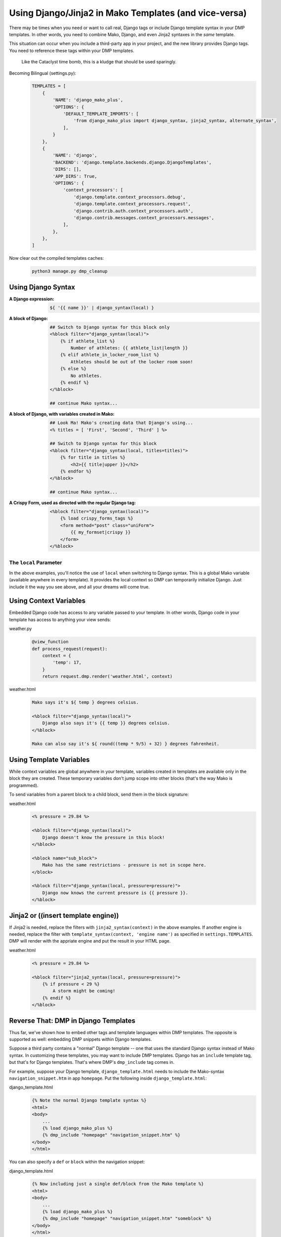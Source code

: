 Using Django/Jinja2 in Mako Templates (and vice-versa)
=============================================================


There may be times when you need or want to call real, Django tags or include Django template syntax in your DMP templates. In other words, you need to combine Mako, Django, and even Jinja2 syntaxes in the *same* template.

This situation can occur when you include a third-party app in your project, and the new library provides Django tags.  You need to reference these tags within your DMP templates.

    Like the Cataclyst time bomb, this is a kludge that should be used sparingly.

Becoming Bilingual (settings.py):
    .. code-block:: python

        TEMPLATES = [
            {
                'NAME': 'django_mako_plus',
                'OPTIONS': {
                    'DEFAULT_TEMPLATE_IMPORTS': [
                        'from django_mako_plus import django_syntax, jinja2_syntax, alternate_syntax',
                    ],
                }
            },
            {
                'NAME': 'django',
                'BACKEND': 'django.template.backends.django.DjangoTemplates',
                'DIRS': [],
                'APP_DIRS': True,
                'OPTIONS': {
                    'context_processors': [
                        'django.template.context_processors.debug',
                        'django.template.context_processors.request',
                        'django.contrib.auth.context_processors.auth',
                        'django.contrib.messages.context_processors.messages',
                    ],
                },
            },
        ]

Now clear out the compiled templates caches:
    .. code-block:: bash

        python3 manage.py dmp_cleanup

Using Django Syntax
------------------------

:A Django expression:
    .. code-block:: html+mako

        ${ '{{ name }}' | django_syntax(local) }

:A block of Django:
    .. code-block:: html+mako

        ## Switch to Django syntax for this block only
        <%block filter="django_syntax(local)">
            {% if athlete_list %}
                Number of athletes: {{ athlete_list|length }}
            {% elif athlete_in_locker_room_list %}
                Athletes should be out of the locker room soon!
            {% else %}
                No athletes.
            {% endif %}
        </%block>

        ## continue Mako syntax...


:A block of Django, with variables created in Mako:
    .. code-block:: html+mako

        ## Look Ma! Mako's creating data that Django's using...
        <% titles = [ 'First', 'Second', 'Third' ] %>

        ## Switch to Django syntax for this block
        <%block filter="django_syntax(local, titles=titles)">
            {% for title in titles %}
                <h2>{{ title|upper }}</h2>
            {% endfor %}
        </%block>

        ## continue Mako syntax...

:A Crispy Form, used as directed with the regular Django tag:
    .. code-block:: html+mako

        <%block filter="django_syntax(local)">
            {% load crispy_forms_tags %}
            <form method="post" class="uniForm">
                {{ my_formset|crispy }}
            </form>
        </%block>


The ``local`` Parameter
^^^^^^^^^^^^^^^^^^^^^^^^^^^^^

In the above examples, you'll notice the use of ``local`` when switching to Django syntax. This is a global Mako variable (available anywhere in every template). It provides the local context so DMP can temporarily initialize Django. Just include it the way you see above, and all your dreams will come true.


Using Context Variables
---------------------------------------

Embedded Django code has access to any variable passed to your template. In other words, Django code in your template has access to anything your view sends:

weather.py
    .. code-block:: python

        @view_function
        def process_request(request):
            context = {
                'temp': 17,
            }
            return request.dmp.render('weather.html', context)

weather.html
    .. code-block:: html+mako

        Mako says it's ${ temp } degrees celsius.

        <%block filter="django_syntax(local)">
            Django also says it's {{ temp }} degrees celsius.
        </%block>

        Mako can also say it's ${ round((temp * 9/5) + 32) } degrees fahrenheit.


Using Template Variables
---------------------------------

While context variables are global anywhere in your template, variables created in templates are available only in the block they are created. These temporary variables don't jump scope into other blocks (that's the way Mako is programmed).

To send variables from a parent block to a child block, send them in the block signature:

weather.html
    .. code-block:: html+mako

        <% pressure = 29.84 %>

        <%block filter="django_syntax(local)">
            Django doesn't know the pressure in this block!
        </%block>

        <%block name="sub_block">
            Mako has the same restrictions - pressure is not in scope here.
        </block>

        <%block filter="django_syntax(local, pressure=pressure)">
            Django now knows the current pressure is {{ pressure }}.
        </%block>


Jinja2 or ((insert template engine))
------------------------------------------------------------------------------

If Jinja2 is needed, replace the filters with ``jinja2_syntax(context)`` in the above examples. If another engine is needed, replace the filter with ``template_syntax(context, 'engine name')`` as specified in ``settings.TEMPLATES``. DMP will render with the appriate engine and put the result in your HTML page.

weather.html
    .. code-block:: text

        <% pressure = 29.84 %>

        <%block filter="jinja2_syntax(local, pressure=pressure)">
            {% if pressure < 29 %}
                A storm might be coming!
            {% endif %}
        </%block>


Reverse That: DMP in Django Templates
-------------------------------------------

Thus far, we've shown how to embed other tags and template languages within DMP templates.  The opposite is supported as well: embedding DMP snippets within Django templates.

Suppose a third party contains a "normal" Django template -- one that uses the standard Django syntax instead of Mako syntax. In customizing these templates, you may want to include DMP templates.  Django has an ``include`` template tag, but that's for Django templates.  That's where DMP's ``dmp_include`` tag comes in.

For example, suppose your Django template, ``django_template.html`` needs to include the Mako-syntax ``navigation_snippet.htm`` in app ``homepage``.  Put the following inside ``django_template.html``:

django_template.html
    .. code-block:: html+mako

        {% Note the normal Django template syntax %}
        <html>
        <body>
            ...
            {% load django_mako_plus %}
            {% dmp_include "homepage" "navigation_snippet.htm" %}
        </body>
        </html>

You can also specify a ``def`` or ``block`` within the navigation snippet:

django_template.html
    .. code-block:: html+mako

        {% Now including just a single def/block from the Mako template %}
        <html>
        <body>
            ...
            {% load django_mako_plus %}
            {% dmp_include "homepage" "navigation_snippet.htm" "someblock" %}
        </body>
        </html>
